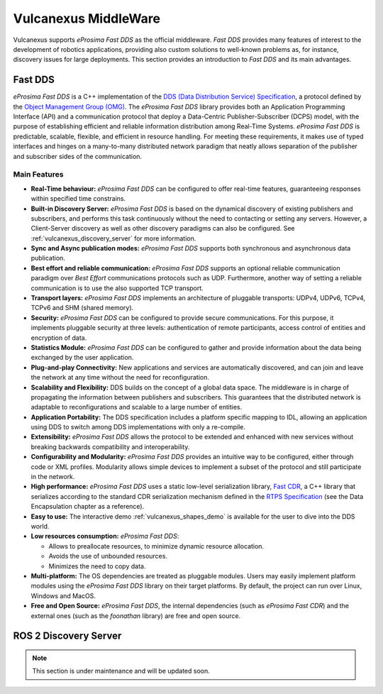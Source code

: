 .. _vulcanexus_middleware:

Vulcanexus MiddleWare
=====================

Vulcanexus supports *eProsima Fast DDS* as the official middleware.
*Fast DDS* provides many features of interest to the development of robotics applications, providing also custom solutions to well-known problems as, for instance, discovery issues for large deployments.
This section provides an introduction to *Fast DDS* and its main advantages.

.. _vulcanexus_fastdds:

Fast DDS
--------

*eProsima Fast DDS* is a C++ implementation of the `DDS (Data Distribution Service) Specification <https://www.omg.org/spec/DDS/About-DDS/>`__, a protocol defined by the `Object Management Group (OMG) <https://www.omg.org/>`__.
The *eProsima Fast DDS* library provides both an Application Programming Interface (API) and a communication protocol that deploy a Data-Centric Publisher-Subscriber (DCPS) model, with the purpose of establishing efficient and reliable information distribution among Real-Time Systems.
*eProsima Fast DDS* is predictable, scalable, flexible, and efficient in resource handling.
For meeting these requirements, it makes use of typed interfaces and hinges on a many-to-many distributed network paradigm that neatly allows separation of the publisher and subscriber sides of the communication.

Main Features
^^^^^^^^^^^^^

* **Real-Time behaviour:** *eProsima Fast DDS* can be configured to offer real-time features, guaranteeing responses within specified time constrains.

* **Built-in Discovery Server:** *eProsima Fast DDS* is based on the dynamical discovery of existing publishers and subscribers, and performs this task continuously without the need to contacting or setting any servers.
  However, a Client-Server discovery as well as other discovery paradigms can also be configured.
  See :ref:`vulcanexus_discovery_server` for more information.

* **Sync and Async publication modes:** *eProsima Fast DDS* supports both synchronous and asynchronous data publication.

* **Best effort and reliable communication:** *eProsima Fast DDS* supports an optional reliable communication paradigm over *Best Effort* communications protocols such as UDP.
  Furthermore, another way of setting a reliable communication is to use the also supported TCP transport.

* **Transport layers:** *eProsima Fast DDS* implements an architecture of pluggable transports: UDPv4, UDPv6, TCPv4, TCPv6 and SHM (shared memory).

* **Security:** *eProsima Fast DDS* can be configured to provide secure communications.
  For this purpose, it implements pluggable security at three levels: authentication of remote participants, access control of entities and encryption of data.

* **Statistics Module:** *eProsima Fast DDS* can be configured to gather and provide information about the data being exchanged by the user application.

* **Plug-and-play Connectivity:** New applications and services are automatically discovered, and can join and leave the network at any time without the need for reconfiguration.

* **Scalability and Flexibility:** DDS builds on the concept of a global data space.
  The middleware is in charge of propagating the information between publishers and subscribers.
  This guarantees that the distributed network is adaptable to reconfigurations and scalable to a large number of entities.

* **Application Portability:** The DDS specification includes a platform specific mapping to IDL, allowing an application using DDS to switch among DDS implementations with only a re-compile.

* **Extensibility:** *eProsima Fast DDS* allows the protocol to be extended and enhanced with new services without breaking backwards compatibility and interoperability.

* **Configurability and Modularity:** *eProsima Fast DDS* provides an intuitive way to be configured, either through code or XML profiles.
  Modularity allows simple devices to implement a subset of the protocol and still participate in the network.

* **High performance:** *eProsima Fast DDS* uses a static low-level serialization library, `Fast CDR <https://github.com/eProsima/Fast-CDR>`__, a C++ library that serializes according to the standard CDR serialization mechanism defined in the `RTPS Specification <https://www.omg.org/spec/DDSI-RTPS/>`__ (see the Data Encapsulation chapter as a reference).

* **Easy to use:** The interactive demo :ref:`vulcanexus_shapes_demo` is available for the user to dive into the DDS world.

* **Low resources consumption:** *eProsima Fast DDS*:

  * Allows to preallocate resources, to minimize dynamic resource allocation.
  * Avoids the use of unbounded resources.
  * Minimizes the need to copy data.

* **Multi-platform:** The OS dependencies are treated as pluggable modules.
  Users may easily implement platform modules using the *eProsima Fast DDS* library on their target platforms.
  By default, the project can run over Linux, Windows and MacOS.

* **Free and Open Source:** *eProsima Fast DDS*, the internal dependencies (such as *eProsima Fast CDR*) and the external ones (such as the *foonathan* library) are free and open source.

.. _vulcanexus_discovery_server:

ROS 2 Discovery Server
----------------------

.. note::
    This section is under maintenance and will be updated soon.

